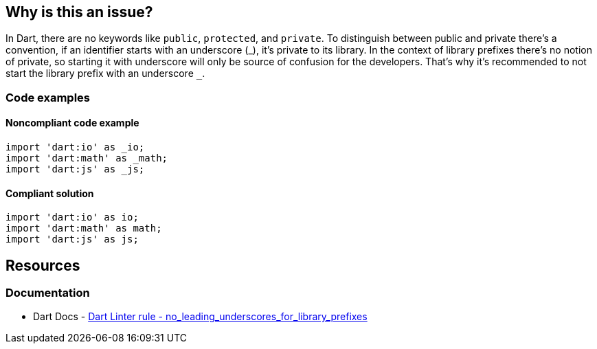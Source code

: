 == Why is this an issue?

In Dart, there are no keywords like `public`, `protected`, and `private`. To distinguish between public and private there's a convention, if an identifier starts with an underscore (_), it's private to its library. In the context of library prefixes there's no notion of private, so starting it with underscore will only be source of confusion for the developers. That's why it's recommended to not start the library prefix with an underscore ``++_++``.

=== Code examples

==== Noncompliant code example

[source,dart,diff-id=1,diff-type=noncompliant]
----
import 'dart:io' as _io;
import 'dart:math' as _math;
import 'dart:js' as _js;
----

==== Compliant solution

[source,dart,diff-id=1,diff-type=compliant]
----
import 'dart:io' as io;
import 'dart:math' as math;
import 'dart:js' as js;
----

== Resources

=== Documentation

* Dart Docs - https://dart.dev/tools/linter-rules/no_leading_underscores_for_library_prefixes[Dart Linter rule - no_leading_underscores_for_library_prefixes]

ifdef::env-github,rspecator-view[]

'''
== Implementation Specification
(visible only on this page)

=== Message

* The library prefix <prefix> starts with an underscore.

=== Highlighting

Library prefix

'''
== Comments And Links
(visible only on this page)

endif::env-github,rspecator-view[]

